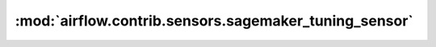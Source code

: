 :mod:`airflow.contrib.sensors.sagemaker_tuning_sensor`
======================================================

.. py:module:: airflow.contrib.sensors.sagemaker_tuning_sensor

.. autoapi-nested-parse::

   This module is deprecated. Please use `airflow.providers.amazon.aws.sensors.sagemaker_tuning`.



